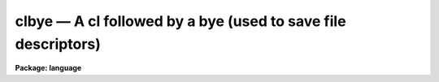 .. _clbye:

clbye — A cl followed by a bye (used to save file descriptors)
==============================================================

**Package: language**

.. raw:: html

  <H3>Name</H3>
  <! BeginSection: 'NAME'>
  <UL>
  <PRE>
  cl    -- call the CL as a task
  clbye -- like cl(), but closes current script file too
  </PRE>
  </UL>
  <! EndSection:   'NAME'>
  <H3>Parameters</H3>
  <! BeginSection: 'PARAMETERS'>
  <UL>
  <DL>
  <DT><B>gcur = "<TT></TT>"</B></DT>
  <! Sec='PARAMETERS' Level=0 Label='gcur' Line='gcur = ""'>
  <DD>Global graphics cursor.
  </DD>
  </DL>
  <DL>
  <DT><B>imcur = "<TT></TT>"</B></DT>
  <! Sec='PARAMETERS' Level=0 Label='imcur' Line='imcur = ""'>
  <DD>Global image cursor.
  </DD>
  </DL>
  <DL>
  <DT><B>abbreviate = yes</B></DT>
  <! Sec='PARAMETERS' Level=0 Label='abbreviate' Line='abbreviate = yes'>
  <DD>Permits minimum match abbreviations of task and parameter names (disabled
  within scripts).
  </DD>
  </DL>
  <DL>
  <DT><B>echo = no</B></DT>
  <! Sec='PARAMETERS' Level=0 Label='echo' Line='echo = no'>
  <DD>Echo all commands received by the CL on the terminal.
  </DD>
  </DL>
  <DL>
  <DT><B>ehinit = "<TT>standout eol noverify</TT>"</B></DT>
  <! Sec='PARAMETERS' Level=0 Label='ehinit' Line='ehinit = "standout eol noverify"'>
  <DD>Ehistory options string.  (See "<TT>ehistory</TT>")
  </DD>
  </DL>
  <DL>
  <DT><B>epinit = "<TT>standout noshowall</TT>"</B></DT>
  <! Sec='PARAMETERS' Level=0 Label='epinit' Line='epinit = "standout noshowall"'>
  <DD>Eparam options string.  (See "<TT>eparam</TT>")
  </DD>
  </DL>
  <DL>
  <DT><B>keeplog = no</B></DT>
  <! Sec='PARAMETERS' Level=0 Label='keeplog' Line='keeplog = no'>
  <DD>Keep a log of all CL commands.
  </DD>
  </DL>
  <DL>
  <DT><B>logfile = "<TT>uparm$logfile</TT>"</B></DT>
  <! Sec='PARAMETERS' Level=0 Label='logfile' Line='logfile = "uparm$logfile"'>
  <DD>The name of the logfile, if command logging is enabled.
  </DD>
  </DL>
  <DL>
  <DT><B>logmode = "<TT>commands nobackground noerrors notrace</TT>"</B></DT>
  <! Sec='PARAMETERS' Level=0 Label='logmode' Line='logmode = "commands nobackground noerrors notrace"'>
  <DD>Logging mode control parameter.  (See "<TT>logging</TT>")
  </DD>
  </DL>
  <DL>
  <DT><B>lexmodes = yes</B></DT>
  <! Sec='PARAMETERS' Level=0 Label='lexmodes' Line='lexmodes = yes'>
  <DD>Enable automatic mode switching between "<TT>command mode</TT>" (used when commands are
  being entered interactively at the terminal), and "<TT>compute mode</TT>" (used to
  evaluate arithmetic expressions and argument lists).  If <I>lexmodes</I> is
  disabled command mode is disabled.  Command mode is always disabled within
  scripts and within parenthesis, i.e., expressions or formal argument lists.
  </DD>
  </DL>
  <DL>
  <DT><B>menus = yes</B></DT>
  <! Sec='PARAMETERS' Level=0 Label='menus' Line='menus = yes'>
  <DD>If <I>menus</I> are enabled, a table will be printed whenever a package is
  entered or exited listing the tasks (or subpackages) in the new package.
  </DD>
  </DL>
  <DL>
  <DT><B>mode = "<TT>ql</TT>"</B></DT>
  <! Sec='PARAMETERS' Level=0 Label='mode' Line='mode = "ql"'>
  <DD>The parameter mode of the CL, and of any tasks run by the CL which do not
  specify their own mode (i.e., which specify `auto' mode).  A "<TT>q</TT>" causes a
  query to be generated whenever a parameter is used which was not set explicitly
  on the command line.  An "<TT>m</TT>" (menu mode) causes <I>eparam</I> to be called to
  edit/check a task's parameters when the task is run interactively.  An "<TT>l</TT>"
  causes the parameter file for a task to be updated on disk whenever the task
  is run interactively.  Note that changing the mode at the CL level will have
  no affect on the operation of an individual task unless "<TT>auto</TT>" mode is set
  at the package, task, and parameter level, causing the mode to defer to the
  global CL mode.
  </DD>
  </DL>
  <DL>
  <DT><B>notify = yes</B></DT>
  <! Sec='PARAMETERS' Level=0 Label='notify' Line='notify = yes'>
  <DD>If <I>notify</I> is enabled background jobs will print a message on the user
  terminal (or in the logfile for a queued job) notifying the user when the
  job completes.
  </DD>
  </DL>
  <DL>
  <DT><B>szprcache = (a small number)</B></DT>
  <! Sec='PARAMETERS' Level=0 Label='szprcache' Line='szprcache = (a small number)'>
  <DD>Controls the size of the process cache.  The value may range from 1 to 10.
  A larger number reduces process spawns but the idle processes may consume
  critical system/job resources.
  </DD>
  </DL>
  </UL>
  <! EndSection:   'PARAMETERS'>
  <H3>Description</H3>
  <! BeginSection: 'DESCRIPTION'>
  <UL>
  The <I>cl</I> and <I>clbye</I> commands are used to call the CL as a task.
  The function of the <I>cl</I> task is to read and execute commands from
  its standard input until <I>bye</I> or end of file is reached.  The <I>cl</I>
  task may be called with arguments or executed in the background like any
  other task.  The <I>cl</I> task may be called from within a procedure or
  script to read commands from the command stream which called that procedure
  or task; this is usually the terminal but may be a another script.
  <P>
  When the <I>cl</I> or <I>clbye</I> command is invoked, the command language
  interpreter stores information about which tasks and packages are currently
  defined.  When the command is finished any tasks or packages which
  have become defined since invocation are lost, unless the user specifically
  overrides this by using the <I>keep</I> command.
  <P>
  The <I>clbye</I> command performs exactly like a <I>cl</I> followed by a
  <I>bye</I>, except that when called from a script the script file is closed
  immediately, freeing its file descriptor for use elsewhere.  If <I>cl</I>
  is used instead of <I>clbye</I> in a script, the file is not closed until
  after the <I>cl</I> returns.  If a <I>clbye</I> is used in a script, any
  commands following the <I>clbye</I> will not be executed.
  </UL>
  <! EndSection:   'DESCRIPTION'>
  <H3>Examples</H3>
  <! BeginSection: 'EXAMPLES'>
  <UL>
  1. Execute CL commands from a file.
  <P>
  	cl&gt; cl &lt; cmdfile
  <P>
  2. Execute CL commands from a pipe.
  <P>
  	cl&gt; print ("<TT>!type </TT>", fname) | cl
  <P>
  3. Execute <I>cl</I>, taking command input from the terminal.  Since command
  input is already from the terminal, the only effect is to mark the state
  of CL memory, to allow <I>task</I>, <I>set</I>, and other definitions to be
  made temporarily and later freed by terminating the <I>cl</I> with a <I>bye</I>.
  <P>
  <PRE>
  	cl&gt; cl
  	cl&gt; set pak = "home$tasks/"
  	cl&gt; task $mytask = pak$x_mytask.e
  		(execute the task)
  	cl&gt; bye
  </PRE>
  <P>
  In the example above, the declarations of the logical directory "<TT>pak</TT>" and the
  task "<TT>mytask</TT>" are discarded when the <I>bye</I> is entered, terminating the
  <I>cl</I>.
  </UL>
  <! EndSection:   'EXAMPLES'>
  <H3>Bugs</H3>
  <! BeginSection: 'BUGS'>
  <UL>
  Beware that any changes made to the global CL parameters during the execution
  of a <I>cl</I> remain in effect after the task terminates.
  </UL>
  <! EndSection:   'BUGS'>
  <H3>See also</H3>
  <! BeginSection: 'SEE ALSO'>
  <UL>
  bye, keep, logout
  </UL>
  <! EndSection:    'SEE ALSO'>
  
  <! Contents: 'NAME' 'PARAMETERS' 'DESCRIPTION' 'EXAMPLES' 'BUGS' 'SEE ALSO'  >
  
